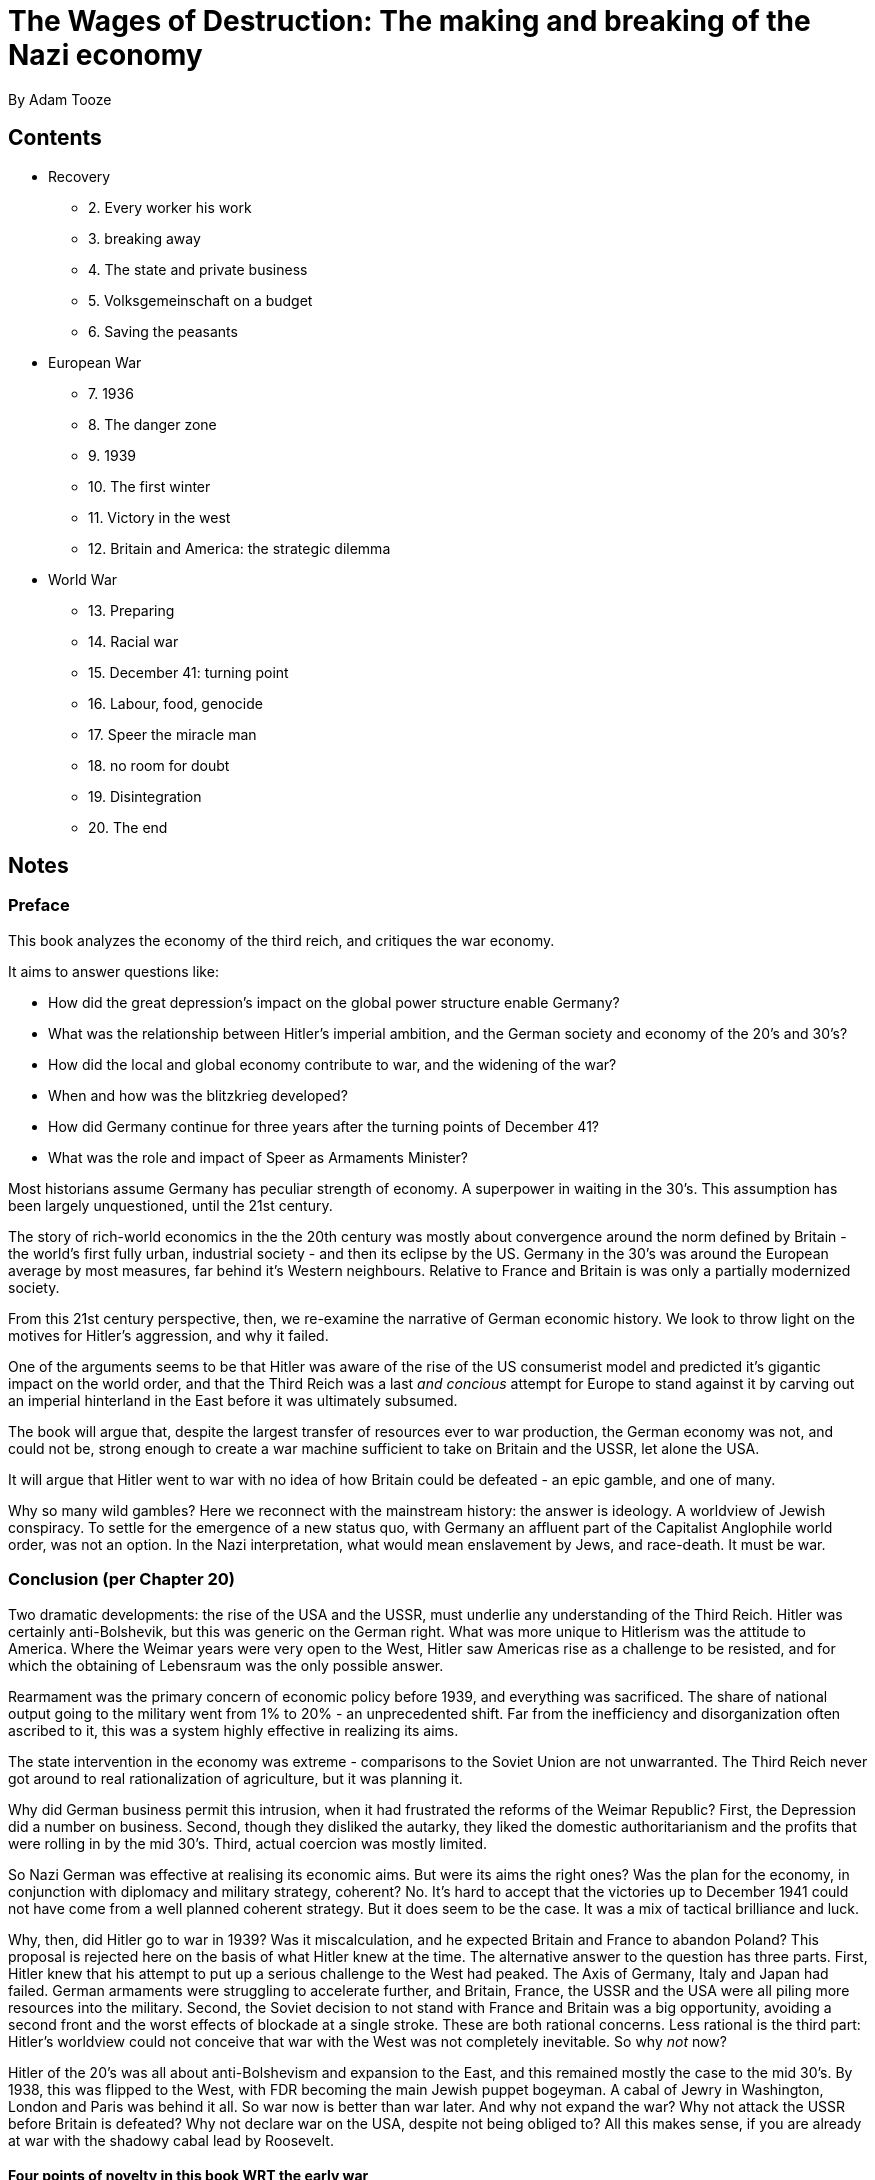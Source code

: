 = The Wages of Destruction: The making and breaking of the Nazi economy
By Adam Tooze

== Contents

* Recovery
** 2. Every worker his work
** 3. breaking away
** 4. The state and private business
** 5. Volksgemeinschaft on a budget
** 6. Saving the peasants
* European War
** 7. 1936
** 8. The danger zone
** 9. 1939
** 10. The first winter
** 11. Victory in the west
** 12. Britain and America: the strategic dilemma
* World War
** 13. Preparing
** 14. Racial war
** 15. December 41: turning point
** 16. Labour, food, genocide
** 17. Speer the miracle man
** 18. no room for doubt
** 19. Disintegration
** 20. The end

== Notes

=== Preface

This book analyzes the economy of the third reich, and critiques the war economy. 

It aims to answer questions like:

* How did the great depression's impact on the global power structure enable Germany?
* What was the relationship between Hitler's imperial ambition, and the German society and economy of the 20's and 30's?
* How did the local and global economy contribute to war, and the widening of the war?
* When and how was the blitzkrieg developed?
* How did Germany continue for three years after the turning points of December 41?
* What was the role and impact of Speer as Armaments Minister?

Most historians assume Germany has peculiar strength of economy. A superpower in waiting in the 30's. This assumption has been largely unquestioned, until the 21st century.

The story of rich-world economics in the the 20th century was mostly about convergence around the norm defined by Britain - the world's first fully urban, industrial society - and then its eclipse by the US. Germany in the 30's was around the European average by most measures, far behind it's Western neighbours. Relative to France and Britain is was only a partially modernized society. 

From this 21st century perspective, then, we re-examine the narrative of German economic history. We look to throw light on the motives for Hitler's aggression, and why it failed.

One of the arguments seems to be that Hitler was aware of the rise of the US consumerist model and predicted it's gigantic impact on the world order, and that the Third Reich was a last _and concious_ attempt for Europe to stand against it by carving out an imperial hinterland in the East before it was ultimately subsumed.

The book will argue that, despite the largest transfer of resources ever to war production, the German economy was not, and could not be, strong enough to create a war machine sufficient to take on Britain and the USSR, let alone the USA.

It will argue that Hitler went to war with no idea of how Britain could be defeated - an epic gamble, and one of many. 

Why so many wild gambles? Here we reconnect with the mainstream history: the answer is ideology. A worldview of Jewish conspiracy. To settle for the emergence of a new status quo, with Germany an affluent part of the Capitalist Anglophile world order, was not an option. In the Nazi interpretation, what would mean enslavement by Jews, and race-death. It must be war.

=== Conclusion (per Chapter 20)

Two dramatic developments: the rise of the USA and the USSR, must underlie any understanding of the Third Reich. Hitler was certainly anti-Bolshevik, but this was generic on the German right. What was more unique to Hitlerism was the attitude to America. Where the Weimar years were very open to the West, Hitler saw Americas rise as a challenge to be resisted, and for which the obtaining of Lebensraum was the only possible answer. 

Rearmament was the primary concern of economic policy before 1939, and everything was sacrificed. The share of national output going to the military went from 1% to 20% - an unprecedented shift. Far from the inefficiency and disorganization often ascribed to it, this was a system highly effective in realizing its aims.

The state intervention in the economy was extreme - comparisons to the Soviet Union are not unwarranted. The Third Reich never got around to real rationalization of agriculture, but it was planning it.

Why did German business permit this intrusion, when it had frustrated the reforms of the Weimar Republic? First, the Depression did a number on business. Second, though they disliked the autarky, they liked the domestic authoritarianism and the profits that were rolling in by the mid 30's. Third, actual coercion was mostly limited.

So Nazi German was effective at realising its economic aims. But were its aims the right ones? Was the plan for the economy, in conjunction with diplomacy and military strategy, coherent? No. It's hard to accept that the victories up to December 1941 could not have come from a well planned coherent strategy. But it does seem to be the case. It was a mix of tactical brilliance and luck.

Why, then, did Hitler go to war in 1939? Was it miscalculation, and he expected Britain and France to abandon Poland? This proposal is rejected here on the basis of what Hitler knew at the time. The alternative answer to the question has three parts. First, Hitler knew that his attempt to put up a serious challenge to the West had peaked. The Axis of Germany, Italy and Japan had failed. German armaments were struggling to accelerate further, and Britain, France, the USSR and the USA were all piling more resources into the military. Second, the Soviet decision to not stand with France and Britain was a big opportunity, avoiding a second front and the worst effects of blockade at a single stroke. These are both rational concerns. Less rational is the third part: Hitler's worldview could not conceive that war with the West was not completely inevitable. So why _not_ now?

Hitler of the 20's was all about anti-Bolshevism and expansion to the East, and this remained mostly the case to the mid 30's. By 1938, this was flipped to the West, with FDR becoming the main Jewish puppet bogeyman. A cabal of Jewry in Washington, London and Paris was behind it all. So war now is better than war later. And why not expand the war? Why not attack the USSR before Britain is defeated? Why not declare war on the USA, despite not being obliged to? All this makes sense, if you are already at war with the shadowy cabal lead by Roosevelt.

==== Four points of novelty in this book WRT the early war

1. The idea that the war in the West had a different motivation from that in the East is mistaken. Both were ideologically driven by Hitler's belief he was locked in conflict with global Jewry
2. There was a compelling economic case for invading the USSR. Germany needed grain and oil, and Soviet Union was the only place it could get it.
3. The Ostheer of 1941 was considerably more powerful than the one that invaded France, but it was calibrated to a short campaign, making Barbarossa very risky. That is true, but this was not due to a lack of materials thanks to a collapse in labour productivity, or a desire to cushion the civilian population, as is usually stated. In fact Germany continued the arms race with the Anglosphere, intentionally weakening Barbarossa by preparing for second war.
4. Maybe a third war too: against the civilians of Eastern Europe, which itself had large resources devoted to it.

==== Speer and the armaments miracle

In 1942, the first flush of the armaments miracle, Germany was outproduced by the Soviet Union, undergoing a miracle of its own. Despite allied bombing in 43 effectively halting the miracle for 6 months, by 44, Germany had again overtaken the Soviets in the final, famous acceleration, on which Speer's reputation rests. But this was achieved at a point when the war was obviously lost, and only with apocalyptic violence and repression, including in the underground factories. 

=== Introduction